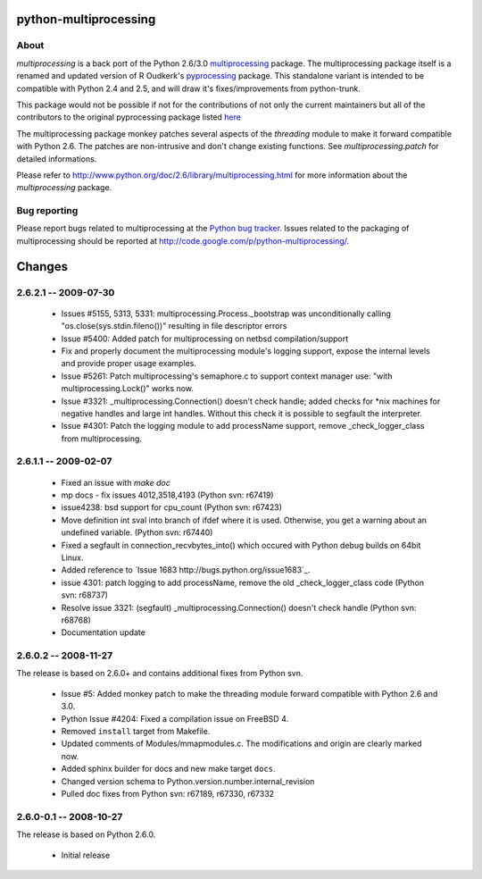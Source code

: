 ==================================
python-multiprocessing
==================================

About
-----

`multiprocessing` is a back port of the Python 2.6/3.0 `multiprocessing <http://docs.python.org/library/multiprocessing.html>`_
package. The multiprocessing package itself is a renamed and updated version of 
R Oudkerk's `pyprocessing <http://pypi.python.org/pypi/processing/>`_ package.
This standalone variant is intended to be compatible with Python 2.4 and 2.5, 
and will draw it's fixes/improvements from python-trunk.

This package would not be possible if not for the contributions of not only
the current maintainers but all of the contributors to the original pyprocessing
package listed `here <http://pyprocessing.berlios.de/doc/THANKS.html>`_

The multiprocessing package monkey patches several aspects of the `threading`
module to make it forward compatible with Python 2.6. The patches are 
non-intrusive and don't change existing functions. See `multiprocessing.patch`
for detailed informations.

Please refer to `<http://www.python.org/doc/2.6/library/multiprocessing.html>`_
for more information about the `multiprocessing` package.

Bug reporting
-------------

Please report bugs related to multiprocessing at the `Python bug 
tracker <http://bugs.python.org/>`_. Issues related to the packaging of
multiprocessing should be reported at `<http://code.google.com/p/python-multiprocessing/>`_.


===========
Changes
===========

2.6.2.1 -- 2009-07-30
---------------------

 * Issues #5155, 5313, 5331: multiprocessing.Process._bootstrap was
   unconditionally calling "os.close(sys.stdin.fileno())" resulting in file
   descriptor errors

 * Issue #5400: Added patch for multiprocessing on netbsd compilation/support

 * Fix and properly document the multiprocessing module's logging
   support, expose the internal levels and provide proper usage
   examples.

 * Issue #5261: Patch multiprocessing's semaphore.c to support context
   manager use: "with multiprocessing.Lock()" works now.

 * Issue #3321: _multiprocessing.Connection() doesn't check handle; added checks
   for *nix machines for negative handles and large int handles. Without this
   check it is possible to segfault the interpreter.

 * Issue #4301: Patch the logging module to add processName support, remove
   _check_logger_class from multiprocessing.


2.6.1.1 -- 2009-02-07
---------------------

 * Fixed an issue with `make doc`

 * mp docs - fix issues 4012,3518,4193 (Python svn: r67419)

 * issue4238: bsd support for cpu_count (Python svn: r67423)

 * Move definition int sval into branch of ifdef where it is used.
   Otherwise, you get a warning about an undefined variable.
   (Python svn: r67440)

 * Fixed a segfault in connection_recvbytes_into() which occured
   with Python debug builds on 64bit Linux.

 * Added reference to `Issue 1683 http://bugs.python.org/issue1683`_.

 * issue 4301: patch logging to add processName, remove the old 
   _check_logger_class code (Python svn: r68737)

 * Resolve issue 3321: (segfault) _multiprocessing.Connection() 
   doesn't check handle (Python svn: r68768)

 * Documentation update


2.6.0.2 -- 2008-11-27
---------------------

The release is based on 2.6.0+ and contains additional fixes
from Python svn.

 * Issue #5: Added monkey patch to make the threading module forward 
   compatible with Python 2.6 and 3.0.

 * Python Issue #4204: Fixed a compilation issue on FreeBSD 4.

 * Removed ``install`` target from Makefile.

 * Updated comments of Modules/mmapmodules.c. The modifications
   and origin are clearly marked now.

 * Added sphinx builder for docs and new make target ``docs``.

 * Changed version schema to Python.version.number.internal_revision

 * Pulled doc fixes from Python svn: r67189, r67330, r67332


2.6.0-0.1 -- 2008-10-27
-----------------------

The release is based on Python 2.6.0.

 * Initial release


